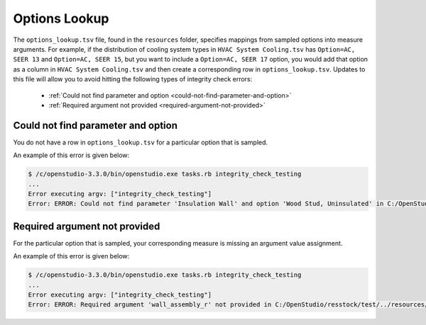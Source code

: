 Options Lookup
==============

The ``options_lookup.tsv`` file, found in the ``resources`` folder, specifies mappings from sampled options into measure arguments. For example, if the distribution of cooling system types in ``HVAC System Cooling.tsv`` has ``Option=AC, SEER 13`` and ``Option=AC, SEER 15``, but you want to include a ``Option=AC, SEER 17`` option, you would add that option as a column in ``HVAC System Cooling.tsv`` and then create a corresponding row in ``options_lookup.tsv``. Updates to this file will allow you to avoid hitting the following types of integrity check errors:

 - :ref:`Could not find parameter and option <could-not-find-parameter-and-option>`
 - :ref:`Required argument not provided <required-argument-not-provided>`

.. _could-not-find-parameter-and-option:

Could not find parameter and option
-----------------------------------

You do not have a row in ``options_lookup.tsv`` for a particular option that is sampled.

An example of this error is given below:

.. code:: bash

  $ /c/openstudio-3.3.0/bin/openstudio.exe tasks.rb integrity_check_testing
  ...
  Error executing argv: ["integrity_check_testing"]
  Error: ERROR: Could not find parameter 'Insulation Wall' and option 'Wood Stud, Uninsulated' in C:/OpenStudio/resstock/test/../resources/options_lookup.tsv.

.. _required-argument-not-provided:

Required argument not provided
------------------------------

For the particular option that is sampled, your corresponding measure is missing an argument value assignment.

An example of this error is given below:

.. code:: bash

  $ /c/openstudio-3.3.0/bin/openstudio.exe tasks.rb integrity_check_testing
  ...
  Error executing argv: ["integrity_check_testing"]
  Error: ERROR: Required argument 'wall_assembly_r' not provided in C:/OpenStudio/resstock/test/../resources/options_lookup.tsv for measure 'ResStockArguments'.
